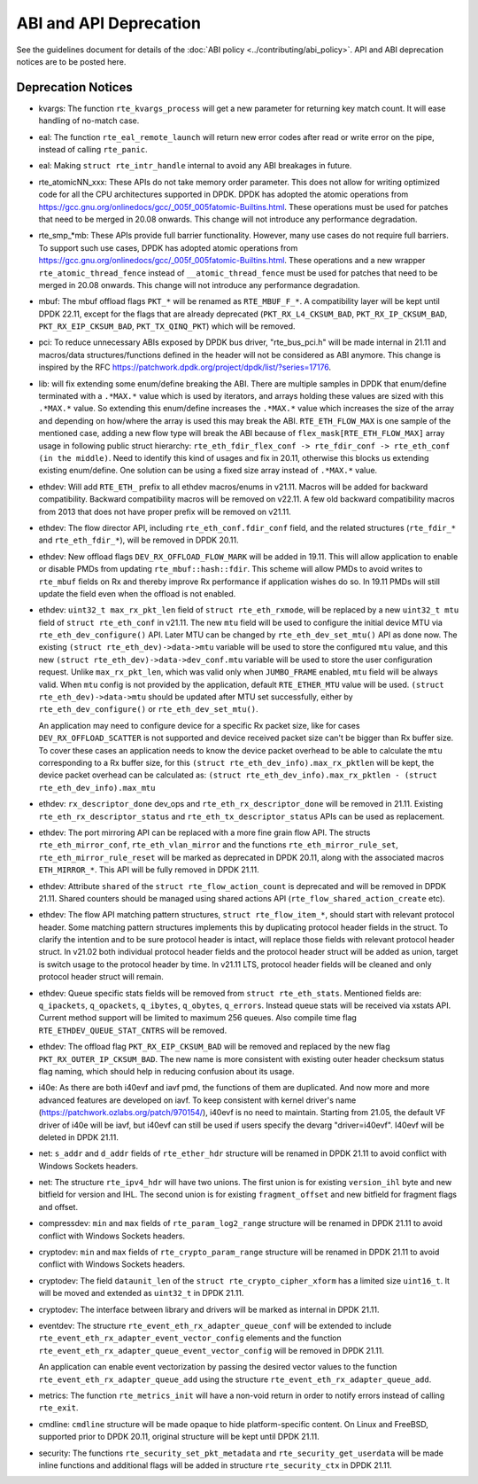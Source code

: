 ..  SPDX-License-Identifier: BSD-3-Clause
    Copyright 2018 The DPDK contributors

ABI and API Deprecation
=======================

See the guidelines document for details of the :doc:`ABI policy
<../contributing/abi_policy>`. API and ABI deprecation notices are to be posted
here.

Deprecation Notices
-------------------

* kvargs: The function ``rte_kvargs_process`` will get a new parameter
  for returning key match count. It will ease handling of no-match case.

* eal: The function ``rte_eal_remote_launch`` will return new error codes
  after read or write error on the pipe, instead of calling ``rte_panic``.

* eal: Making ``struct rte_intr_handle`` internal to avoid any ABI breakages
  in future.

* rte_atomicNN_xxx: These APIs do not take memory order parameter. This does
  not allow for writing optimized code for all the CPU architectures supported
  in DPDK. DPDK has adopted the atomic operations from
  https://gcc.gnu.org/onlinedocs/gcc/_005f_005fatomic-Builtins.html. These
  operations must be used for patches that need to be merged in 20.08 onwards.
  This change will not introduce any performance degradation.

* rte_smp_*mb: These APIs provide full barrier functionality. However, many
  use cases do not require full barriers. To support such use cases, DPDK has
  adopted atomic operations from
  https://gcc.gnu.org/onlinedocs/gcc/_005f_005fatomic-Builtins.html. These
  operations and a new wrapper ``rte_atomic_thread_fence`` instead of
  ``__atomic_thread_fence`` must be used for patches that need to be merged in
  20.08 onwards. This change will not introduce any performance degradation.

* mbuf: The mbuf offload flags ``PKT_*`` will be renamed as ``RTE_MBUF_F_*``.
  A compatibility layer will be kept until DPDK 22.11, except for the flags
  that are already deprecated (``PKT_RX_L4_CKSUM_BAD``, ``PKT_RX_IP_CKSUM_BAD``,
  ``PKT_RX_EIP_CKSUM_BAD``, ``PKT_TX_QINQ_PKT``) which will be removed.

* pci: To reduce unnecessary ABIs exposed by DPDK bus driver, "rte_bus_pci.h"
  will be made internal in 21.11 and macros/data structures/functions defined
  in the header will not be considered as ABI anymore. This change is inspired
  by the RFC https://patchwork.dpdk.org/project/dpdk/list/?series=17176.

* lib: will fix extending some enum/define breaking the ABI. There are multiple
  samples in DPDK that enum/define terminated with a ``.*MAX.*`` value which is
  used by iterators, and arrays holding these values are sized with this
  ``.*MAX.*`` value. So extending this enum/define increases the ``.*MAX.*``
  value which increases the size of the array and depending on how/where the
  array is used this may break the ABI.
  ``RTE_ETH_FLOW_MAX`` is one sample of the mentioned case, adding a new flow
  type will break the ABI because of ``flex_mask[RTE_ETH_FLOW_MAX]`` array
  usage in following public struct hierarchy:
  ``rte_eth_fdir_flex_conf -> rte_fdir_conf -> rte_eth_conf (in the middle)``.
  Need to identify this kind of usages and fix in 20.11, otherwise this blocks
  us extending existing enum/define.
  One solution can be using a fixed size array instead of ``.*MAX.*`` value.

* ethdev: Will add ``RTE_ETH_`` prefix to all ethdev macros/enums in v21.11.
  Macros will be added for backward compatibility.
  Backward compatibility macros will be removed on v22.11.
  A few old backward compatibility macros from 2013 that does not have
  proper prefix will be removed on v21.11.

* ethdev: The flow director API, including ``rte_eth_conf.fdir_conf`` field,
  and the related structures (``rte_fdir_*`` and ``rte_eth_fdir_*``),
  will be removed in DPDK 20.11.

* ethdev: New offload flags ``DEV_RX_OFFLOAD_FLOW_MARK`` will be added in 19.11.
  This will allow application to enable or disable PMDs from updating
  ``rte_mbuf::hash::fdir``.
  This scheme will allow PMDs to avoid writes to ``rte_mbuf`` fields on Rx and
  thereby improve Rx performance if application wishes do so.
  In 19.11 PMDs will still update the field even when the offload is not
  enabled.

* ethdev: ``uint32_t max_rx_pkt_len`` field of ``struct rte_eth_rxmode``, will be
  replaced by a new ``uint32_t mtu`` field of ``struct rte_eth_conf`` in v21.11.
  The new ``mtu`` field will be used to configure the initial device MTU via
  ``rte_eth_dev_configure()`` API.
  Later MTU can be changed by ``rte_eth_dev_set_mtu()`` API as done now.
  The existing ``(struct rte_eth_dev)->data->mtu`` variable will be used to store
  the configured ``mtu`` value,
  and this new ``(struct rte_eth_dev)->data->dev_conf.mtu`` variable will
  be used to store the user configuration request.
  Unlike ``max_rx_pkt_len``, which was valid only when ``JUMBO_FRAME`` enabled,
  ``mtu`` field will be always valid.
  When ``mtu`` config is not provided by the application, default ``RTE_ETHER_MTU``
  value will be used.
  ``(struct rte_eth_dev)->data->mtu`` should be updated after MTU set successfully,
  either by ``rte_eth_dev_configure()`` or ``rte_eth_dev_set_mtu()``.

  An application may need to configure device for a specific Rx packet size, like for
  cases ``DEV_RX_OFFLOAD_SCATTER`` is not supported and device received packet size
  can't be bigger than Rx buffer size.
  To cover these cases an application needs to know the device packet overhead to be
  able to calculate the ``mtu`` corresponding to a Rx buffer size, for this
  ``(struct rte_eth_dev_info).max_rx_pktlen`` will be kept,
  the device packet overhead can be calculated as:
  ``(struct rte_eth_dev_info).max_rx_pktlen - (struct rte_eth_dev_info).max_mtu``

* ethdev: ``rx_descriptor_done`` dev_ops and ``rte_eth_rx_descriptor_done``
  will be removed in 21.11.
  Existing ``rte_eth_rx_descriptor_status`` and ``rte_eth_tx_descriptor_status``
  APIs can be used as replacement.

* ethdev: The port mirroring API can be replaced with a more fine grain flow API.
  The structs ``rte_eth_mirror_conf``, ``rte_eth_vlan_mirror`` and the functions
  ``rte_eth_mirror_rule_set``, ``rte_eth_mirror_rule_reset`` will be marked
  as deprecated in DPDK 20.11, along with the associated macros ``ETH_MIRROR_*``.
  This API will be fully removed in DPDK 21.11.

* ethdev: Attribute ``shared`` of the ``struct rte_flow_action_count``
  is deprecated and will be removed in DPDK 21.11. Shared counters should
  be managed using shared actions API (``rte_flow_shared_action_create`` etc).

* ethdev: The flow API matching pattern structures, ``struct rte_flow_item_*``,
  should start with relevant protocol header.
  Some matching pattern structures implements this by duplicating protocol header
  fields in the struct. To clarify the intention and to be sure protocol header
  is intact, will replace those fields with relevant protocol header struct.
  In v21.02 both individual protocol header fields and the protocol header struct
  will be added as union, target is switch usage to the protocol header by time.
  In v21.11 LTS, protocol header fields will be cleaned and only protocol header
  struct will remain.

* ethdev: Queue specific stats fields will be removed from ``struct rte_eth_stats``.
  Mentioned fields are: ``q_ipackets``, ``q_opackets``, ``q_ibytes``, ``q_obytes``,
  ``q_errors``.
  Instead queue stats will be received via xstats API. Current method support
  will be limited to maximum 256 queues.
  Also compile time flag ``RTE_ETHDEV_QUEUE_STAT_CNTRS`` will be removed.

* ethdev: The offload flag ``PKT_RX_EIP_CKSUM_BAD`` will be removed and
  replaced by the new flag ``PKT_RX_OUTER_IP_CKSUM_BAD``. The new name is more
  consistent with existing outer header checksum status flag naming, which
  should help in reducing confusion about its usage.

* i40e: As there are both i40evf and iavf pmd, the functions of them are
  duplicated. And now more and more advanced features are developed on iavf.
  To keep consistent with kernel driver's name
  (https://patchwork.ozlabs.org/patch/970154/), i40evf is no need to maintain.
  Starting from 21.05, the default VF driver of i40e will be iavf, but i40evf
  can still be used if users specify the devarg "driver=i40evf". I40evf will
  be deleted in DPDK 21.11.

* net: ``s_addr`` and ``d_addr`` fields of ``rte_ether_hdr`` structure
  will be renamed in DPDK 21.11 to avoid conflict with Windows Sockets headers.

* net: The structure ``rte_ipv4_hdr`` will have two unions.
  The first union is for existing ``version_ihl`` byte
  and new bitfield for version and IHL.
  The second union is for existing ``fragment_offset``
  and new bitfield for fragment flags and offset.

* compressdev: ``min`` and ``max`` fields of ``rte_param_log2_range`` structure
  will be renamed in DPDK 21.11 to avoid conflict with Windows Sockets headers.

* cryptodev: ``min`` and ``max`` fields of ``rte_crypto_param_range`` structure
  will be renamed in DPDK 21.11 to avoid conflict with Windows Sockets headers.

* cryptodev: The field ``dataunit_len`` of the ``struct rte_crypto_cipher_xform``
  has a limited size ``uint16_t``.
  It will be moved and extended as ``uint32_t`` in DPDK 21.11.

* cryptodev: The interface between library and drivers will be marked
  as internal in DPDK 21.11.

* eventdev: The structure ``rte_event_eth_rx_adapter_queue_conf`` will be
  extended to include ``rte_event_eth_rx_adapter_event_vector_config`` elements
  and the function ``rte_event_eth_rx_adapter_queue_event_vector_config`` will
  be removed in DPDK 21.11.

  An application can enable event vectorization by passing the desired vector
  values to the function ``rte_event_eth_rx_adapter_queue_add`` using
  the structure ``rte_event_eth_rx_adapter_queue_add``.

* metrics: The function ``rte_metrics_init`` will have a non-void return
  in order to notify errors instead of calling ``rte_exit``.

* cmdline: ``cmdline`` structure will be made opaque to hide platform-specific
  content. On Linux and FreeBSD, supported prior to DPDK 20.11,
  original structure will be kept until DPDK 21.11.

* security: The functions ``rte_security_set_pkt_metadata`` and
  ``rte_security_get_userdata`` will be made inline functions and additional
  flags will be added in structure ``rte_security_ctx`` in DPDK 21.11.
